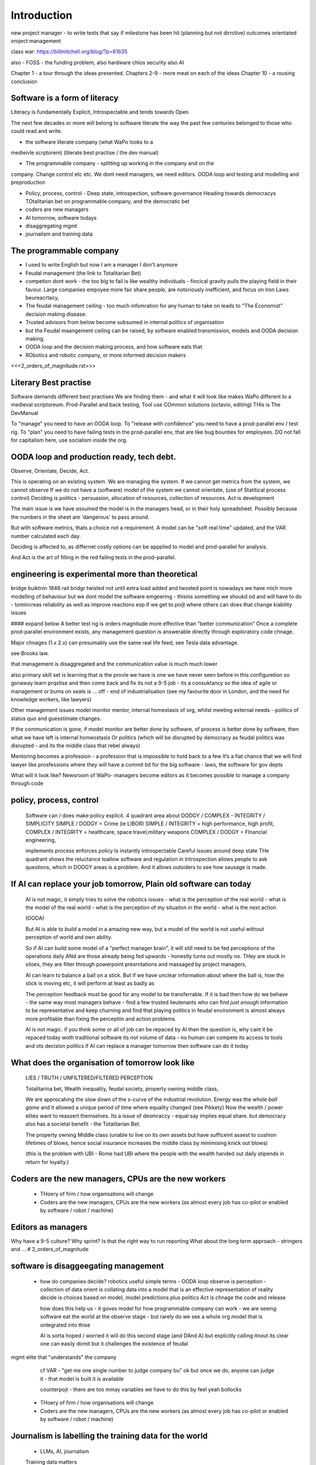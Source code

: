 Introduction
============

new project manager - to write tests that say if milestone has been hit (planning but not dirrctive) outcomes orientated oroject management 

class war: https://billmitchell.org/blog/?p=61635

also - FOSS - the funding problem, 
also hardware chios security 
also AI


Chapter 1 - a tour through the ideas presented.
Chapters 2-9 - more meat on each of the ideas
Chapter 10 - a rousing conclusion


Software is a form of literacy
------------------------------

Literacy is fundamentally Explicit, Introspectable and tends towards Open

The next few decades or more will belong to software literate the way the past
few centuries belonged to those who could read and write.  

* the software literate company (what WaPo looks to a
medieivle scrptorem) (literate best practise / the dev manual)

* The programmable company - splitting up working in the company and on the
company. Change control etc etc.
We dont need managers, we need editors.
OODA loop and testing and modelling and preproduction

* Policy, process, control - Deep state, introspection, software governance
  Heading towards democracys
  TOtalitarian bet on programmable company, and the democratic bet

* coders are new managers

* AI tomorrow, software todays

* disaggregating mgmt

* journalism and training data



The programmable company
------------------------

* I used to write English but now I am a manager I don't anymore
* Feudal management (the link to Totalitarian Bet)
* competion dont work - the too big to fail is like wealthy individuals -
  fincical gravity pulls the playing field in their favour.
  Large companies empoyee more fair share people, are notoriously inefficient,
  and focus on Iron Laws beureacrtacy, 
* The feudal management ceiling - too much infomration for any human to take on
  leads to "The Economist" decision making disease.
* Trusted advisors from below become subsumed in internal politics of
  organisation
* but the Feudal maangement ceiling can be raised, by software enabled
  transmission, models and OODA decision making.
* OODA loop and the decision making process, and how software eats that
* RObotics and robotic company, or more informed decision makers

<<<2_orders_of_magnitude.rst>>>


Literary Best practise
----------------------

Software demands different best practises
We are finding them - and what it will look like makes WaPo different to a
medieval scriptoreum.
Prod-Parallel and back testing, 
Tool use
COmmon solutions (octavio, editing)
THis is The DevManual

To "manage" you need to have an OODA loop.
To "release with confidence" you need to have a prod-parallel env / test rig.
To "plan" you need to have failing tests in the prod-parallel env, that are like
bug bounties for employees.  DO not fall for capitalism here, use socialism
inside the org.

OODA loop and production ready, tech debt.
------------------------------------------

Observe, Orientate, Decide, Act.

This is operating *on* an existing system. We are managing the system.
If we cannot get metrics from the system, we cannot observe
If we do not have a (software) model of the system we cannot orientate,
(use of Statitical process control)
Deciding is politics - persuasion, allocation of resources, collection of
resources.  
Act is development 

The main issue is we have *assumed* the model is in the managers head, or 
in their holy spreadsheet.  Possibly because the numbers in the sheet are
'dangerous' to pass around.

But with software metrics, thats a choice not a requirement. A model can be 
"soft real time" updated, and the VAR number calculated each day.

Deciding is affected to, as differnet costly options can be appplied to model
and prod-parallel for analysis.  

And Act is the art of filling in the red failing tests in the prod-parallel.


engineering is experimental more than theoretical
--------------------------------------------------
bridge buiktnin 1846 rail bridgr twisted
not until extra load added and twosted
point is nowadays we have mich more modelling of behaviour
but we dont model the software emgeering - thisnis something we shoukd od and will have to do - tomincreas reliability as well as improve reactions 
esp if we get to poijt where others can does that change kiability issues 




#### expand below
A better test rig is orders magnitude more effective than “better communication”
Once a complete prod-parallel environment exists, any management question is answerable directly through exploratory code chnage.

Major chnages (1.x 2.x) can presumably use the same real life feed, see Tesla data advantage.

see Brooks law.

that management is disaggregated and the communication 
value is much much lower 


also primary skill set is learning 
that is the provle we have is one we have never seen before
in this configuretion
so gonaway learn prqxtise and then come back and fix
its not a 9-5 job - its a consuktancy 
so the idea of agile or management or bums on seats is ... off - end of industrialisation (see my favourite door in London, and the need for knowledge workers, like lawyers)


Other management issues
model monitor mentor, internal homestasis of org, whilst meeting external 
needs - politics of status quo and guesstimate changes.

If the communication is gone, if model monitor are better done by software, of process is better done by software, then what we have left is internal homeostasis
Or politics (which will be disrupted by democracy as feudal politics was disrupted - and its the middle class that rebel always)

Mentoring becomes a profession - a profession that is impossible to hold back to a few
It’s a fiat chance that we will find lawyer like prosfessions where they will have a commit bit for the big software - laws, the software for gov depts

What will it look like?
Newsroom of WaPo- managers become editors as it becomes possible to manage a company through code 


policy, process, control
-------------------------
 
  Software can / does make policy explicit.
  4 quadrant area about DODGY / COMPLEX - INTEGRITY / SIMPLICITY
  SIMPLE / DODGY = Crime (ie LIBOR)
  SIMPLE / INTEGRITY = high performance, high profit, 
  COMPLEX / INTEGRITY = healthcare, space travel,military weapons
  COMPLEX / DODGY = FInancial engineering, 

  implements process
  enforces policy
  Is instantly introspectable
  Careful issues around deep state
  THe quadrant shows the reluctance toallow software and regulation in
  Introspection allows people to ask questions, which in DODGY areas is 
  a problem.  And it allows outsiders to see how sausage is made.

If AI can replace your job tomorrow, Plain old software can today
-----------------------------------------------------------------

  AI is not magic, it simply tries to solve the robotics issues
  - what is the perception of the real world
  - what is the model of the real world
  - what is the perception of my situaiton in the world
  - what is the next action 

  (OODA)

  But AI is able to *build* a model in a amazing new way,
  but a model of the world is not useful without perception of 
  world and own ability.

  So if AI can build some model of a "perfect manager brain", 
  it will still need to be fed perceptions of the operations daily 
  ANd are those already being fed upwards - honestly turns out mostly no.
  THey are stuck in siloes, they are filter through powerpoint presrntations
  and massaged by project managers, 

  AI can learn to balance a ball on a stick.  But if we have unclear
  information about where the ball is, how the stick is moving etc,
  it will perform at least as badly as 

  The perception feedback must be good for any model to be transferrable.
  If it is bad then how do we behave - the same way most managers behave - 
  find a few trusted lieutenants who can find *just enough* information 
  to be representative and keep churning and find that playing politics in
  feudal environment is almost always more profitable than fixing the
  perceptiin and action problems.

  AI is not magic. if you think some or all of job can be repaced by AI
  then the question is, why cant it be repaced today woth traditional software
  its not volume of data - no human can compete
  its access to tools and ots decision politics
  if AI can replace a manager tomorrow then software can do it today 

What does the organisation of tomorrow look like
------------------------------------------------

  LIES / TRUTH / UNFILTERED/FILTERED PERCEPTION

  Totalitarina bet, Wealth inequality, feudal society, 
  property owning middle class, 

  We are approcahing the slow down of the s-curve of the industrial
  revolution.  Energy was the *whole ball game* and it allowed a unique
  period of time where equality changed (see Pikkety)
  Now the wealth / power elites want to reassert themselves. 
  Its a issue of deomraccy - equal say implies equal share.
  but democracy also has a societal benefit - the Totalitarian Bet.

  The property owning Middle class (unable to live on its own assets but have
  sufficeint assest to cushion lifetimes of blows, hence social insurance
  increases the middle class by minimising knick out blows)

  (this is the problem with UBI - Rome had UBI where the people with the 
  wealth handed out daily stipends in return for loyalty.)


Coders are the new managers, CPUs are the new workers
-----------------------------------------------------

  - THoery of firm / how organisations will change
  - Coders are the new managers, CPUs are the new workers (as almost every job has co-pilot or enabled by software / robot / machine)
  
Editors as managers
-------------------

Why have a 9-5 culture? Why sprint? Is that the right way to run reporting
What about the long term approach - stringers and ... 
# 2_orders_of_magnitude


software is disaggeegating management 
--------------------------------------

  - how do companies decide? 
    robotics useful 
    simple terms - OODA loop 
    observe is perception - collection of data
    orient is collating data into a model that 
    is an effective representation of reality 
    decide is choices based on model, model predictions plus politics
    Act is chnage the code and release 

    how does this help us - it goves model for how
    programmable company can work - we are seeing software eat
    the world at the observe stage - but rarely do we see a whole org
    model that is ontegrated into thise 

    AI is sorta hoped / worried it will do this second stage (and DAnd A)
    but explicitly calling itnout its clear one can easily domit
    but it challenges the existence of feudal
mgmt elite that "understands" the company

    cf VAR - "get me one single number to judge company bu"
    ok but once we do, anyone can judge it - that model is built
    it is available

    counterpojt - there are too mmay variables we have to do this by feel
    yeah bollocks


  - THoery of firm / how organisations will change
  - Coders are the new managers, CPUs are the new workers (as almost every job has co-pilot or enabled by software / robot / machine)
  
Journalism is labelling the training data for the world
-------------------------------------------------------
  * LLMs, AI, journalism
  Training data matters 

The Totalitarian Bet, The democratic bet and wealth taxes
---------------------------------------------------------
* totalitarian bet
  
Feudalism, Democracy, Wealth Tax
--------------------------------

* democracy in companyes as orgnsityiona change
  Why should those employees control those - but they already do, it’s just internal politics, bribery 

politics will not end, but democracy will change politics of elite in and out of orgs

Jp Morgan was a democratising force just like FDR using the mass of people to push aside old feudal elites (and make new ones natch)

The DevManual - SaaS is dead, because IFTT is rubbish
-----------------------------------------------------

We want to own our own data
Dont put state into the queue system
Dont have the configuration spread over dozens of apps. Or rather microservices
should not look different from the config lens... or rather having all the
config look different so diff dependancies are runnign same is ... really
awkward.


* 2 orders magnitude conjecture - that forms will divide up like this ??  
 - The Economist presents a simplified model of every issue.  But it is possible that every prod-parallel env can supply a model (ie the model that SEC holds fed every minute about traders) 
 
* conclusion





Expansion area


Robotics and a robotic company
--------------------------------
  OODA loop (the biggest problem in Robotics is perception - of both the
  world and your self)  Which makes a fairly good quote bout human kind
  
  arrnaging the workd to be iterated ocer
  https://generalrobots.substack.com/p/the-mythical-non-roboticist
  robotics struggles because realmworld is hard
  humans have a model of the world developed ocer years
  AI tries
  education and science improces thatbmodel
  organisations live in legally mediated workd
  so models and assumptions about world can be 
  extracted made explicit - and shareable 
  SOPpy - see featiee files and regex descriotions
  if this then that - will not work all time but when it does value is immense
  we now seem to be at tippingnpoont where 
  enough point solutions exist that whole org can be 
  good enough repaced and will be quality dofference 

  each org needs a black box called "perception" - what is going on
  internally and externally, from that they can extract and cia policy 
  workmout their decisions - this is a robotics concern
  and we can reasonakly assume organisations are business rbotos
    
  so treat an org like a robot - it is seen as a person but bow it needs to 
  be a robot - "perceptiom and funding" https://news.ycombinator.com/item?id=39707943

  linking all subsystems together, treating internal data as single data bus
  reporting not building "enterprise systems" but sxalable smaller 
  mission control - this is the next big challenge of organsoations - at cerain point
  the mission contol becomes humans and spreadsheets - stop that means stopping feudalism moat making 




Totalitarian Bet
————————
lo-code is rubbish but learnign curve huge
developer tools are really litersacy tools
software will not only control the companies we work in (policy enforcement snd impenetaiotn) but will shape how we cahnge said policies - through democracy and
through modelling - policits exists but will shift to more open and more model driven.
We hope - thsts the totalitarian bet




AI and journalism 
-------------------

Challenges of training data and bias
We started with 'easy' problems - facial recgnition and black african
descent. Oh look Stanford has white male phd students.
Bias in Generative AI: show me images of nazi stormtroopers.
Hang on. Why are there chinese or black african stomrtroopers?? Huh
Look at how skin cacner detection - is there a ruler in the image? Is the
image taken under flouresent light ?

- there is *almost certainly* child porn in training data. That bothers me
  enormously.
- But what about 

Fixing it. "publish your training data". Thats a *positive* move, but, "hey we
trained on these 5 billion images. What do you do with those? How do you even
classifiy them?

CV scanning. Anecodatally a large corporation decides to use AI to scan CVs,
and identify young people most likely to succeed in the corporation. It is given
the CVs of everyone in the company, and gets to work. It flatout rejects every
CV from a woman. They remove the gender from the CVs - it still does it.
They dig in - why is this going to be rejected. Basically, women reach a certain
point in the company, and rise no higher. Therefore women wont succeed at this
company.  Now what? It is correctly analysing the problem. Its not the answer
you want.

But it is a part of the democractic bet - AI is not fooled by the double-think
bias humans introduce to be able to survive.  Any totaltitarian regieme has that
in it.  But only an egalitarian democracy has the ability to change to make
itself truly equal.

Do we want to do that? THose who will obviously gain say yes. THose who will
lose, and what of those who will lose big? Shall we introduce a wealth tax?


World building matters (ability to plan is basically
ability to predict future. THis is a hall mark of intelligence - also why
people with bad internal models make poor decisions, and why its so hard to
get people with vastly differing models to understand each otehr - used to be
limited to crime. now... politics?  Its why its vital to edicate people to have
same model at first, its also why edication laevels make biggest
differentiator in politics, and also why choosing the first model makes your
'side' more relevant. See north korean education camps. But also see how
many people did nto believe societ model but kept stum'

Any how - world building - effective model - how 

LLM - conceptually similar to knearest neighbour
and word2vec 


Journalism and the training data 
————

timeline is the problem - sympathy for facebook because 
how dontounorgnaise timeline ? cannot show eveything - cannot shownjust friends because broing
so whats the algorithm
? ask a go ernment they dont say just say "dont destroy democeacy"
but perhaps problem is "timeline" - dont do timeline do education or agent with best interet s of the user 

Org chnage
—————————-

Institutions sustain *themselves* or rather the jobs of the controlling minds of the institution.  Today’s Catholic Church would be viewed by its founders as some kind of uber-hippy bunch of democratic maniacs out to destroy civilisation.

I think the difference here is we can view a company / institution as a machine to do a job, and between a company that has a controlling mind able to change its own machine “code” hence chnage its job.

Without software the two things are needed - but with software we can concieve of a programmable company that just does its tasks as assigned for as long as inputs occur.  If those tasks involve say sending jobs out to gig workers the idea kind of works

It does mean you could build a Death Star using robots in place of gig workers (which is the obvious multi-generational solution)

But it does imply something about our companies - that once the whole company can be specified in code, splitting off the “controlling minds” bit (ie management, plus developers) into seperate location seems interesting

It also explicitly makes the issue of who decides what chnages and how come to the fore

training data matters
---------------------
Google and pagerank soon became google and returned tonhomepage data as feedback onnquality
Tesla owns data on when the car braked or jerked or gas applied and 
can record that and upload it nightly and use for modelling
journlism is societies way of marking training data
textbooks are way of marking trianong data 
science is way to doscover correct weights for feedback

now why is it that google keeps
my clicks or my steering as ots own proprietary data

health data - it shoukd be public data 
by default

licensing or otherwise but not unavailable




security
--------
We talk about mechanisation of military (cavalry -> oil based transport)
also mechanisationnof society

but we need to talk about cyber security of society
see drones and area radio deniability (drones and remote control)

just as each radio must have encruotion and frwquency cycling 
and somehow keep that going day after day so every radio has it
ie that old transport plane needs upgrading

so must we donsame for hardware supply chain 
and software supply chain

and look at ransomare - that has social implicatiosn and the answer is basically upgrading tech
- and there will be w freerider benefot 



Software is a form of literacy
-------------------------

Software as form of loteracy
Also a encodingnof the policies and
processes of the organisation that created it
Software guides, does crimes, but most importantlyit is explicit

this means all organisational polcoes are explict and doscvoerable and 
this opens orgnaiations in ways inimaginable before

having all policies directly connected to realmworld enabkes 
faster feedback, modelling etc

but it comes at cost of openness

we kight win 

this is a doscsussio. 



Software as a form of literacy, a way of taising 
the political into the explicit

testable organisation - External to team is owned automateabke testing milestones -> probably fitness style or cucumber style but the point is some form of policy that is enforced by engine 

In fact that’s everything Inthink - software is literacy expressing policy implementation- that is this is how this org thinks


Agile fails because the ret of the org is not buying intonit 
- obvious answer is no deadlines till its all deadlines

but how do we change the rest if the org - we subsume it into software
so that becomes gove us the milestones
and we build a new org that is software depenandt (thisnis software wating the world

and this new org is repacing the old (its inecitable£
mbut demands defining the policy of the org in software terms (see do crime for VW)

thats how to buikd teating regience

but once do that you have a model and can speed up chnage

testable organisation
wxplicit policies
programmable policies 
modellable and predicatable company
iteration speed 


its not science or even engineering 
its literate expression of human organisation
or a written executable process (lets call it 90%)



We are reshaping the world by making it explict, introspectable, open.
[expand on explicit (written down), introspectable (not low-code), open(totalitarian bet)]

There are enormous implications.  Similarly in history we have chosen to become
urban dwellers, agricutrlists,and now knowledge workers and organisers at scale

Arranging the world to be iterated over.
----------------------------------------

  (joke about google destroying what it cannot index) BUt this is also true -
  we did lose pre-industrial society.
  Lessons about how to live togetehr were lost (beware rose coloured glasses and abuse)
  Historical sweep important, industrial world only 250 years old, (1776 story).
  We have lost freedoms and gained a new world - but it is unstoppable. We live in unsustainable
  world and our only hope is onwards.  Software helps organise at scale - but *trust* matters.
  Organise at scale, but organise openly to encourage trust, esp when it gets difficult.
  Yes the system is rigged (Trump debate, darkness by design, but mortgage redlines and martgage credit ratings, the need to type in "do crime" in VW code).  Software is the system, so you can read the rules.  If the rules are "chinese communist party is in charge" then its harder, but humans value fairness beyond almost all (monkey experiment)

Journalism as training data for society
--------------------------------------- 

LLM as representation of "our" culture (see where western culture came from - 1776)
  Journlism as training data for LLMS - but by extension training data for our culture.#
  Google search is being repalced by LLMs. WHo controls the LLM access, which training corpus is used, which fine tuning. this matters. But only as a snapshot into "normcore".
  But it is the representation of our culture - and it fits on a laptop.
  Texas textbooks - what we teach our young, what is our culture, these matter 
  See mickey mouse and solar system.  POV is worth 80 IQ points.  By not giving kids the right PoVfrom the start we dont prevent them discovering for them selves - we just make it harder.

* Autism and rules
  software can represent, enfource, encourage, discover, speed up rules.
  But rules that are written dwn threaten priviledge
  This antognism will be paramount for future.  Piketty - can we beat him down?
  Can we over come priviledge? SEC approach - legistlate priviledge into being good. But leave them enough to make it worth thier while? THreat of digital currency. The example of cryptocurrency as why we have regulatioon and crime (see Sherlock holmes stories about bank failures)

autism and rukes
- fristrationnof bureaucracy and lack of what rukes and where to look
it empowers thise innpower, but rikes take away power and priviledge 

software is operationalmrules - the advantages outweigh cost of openness
esp when closed approach goves priviledge

improving organistions
----------------------

  COders are new managers
  Management - model, monitor, mentor, maintain. Mgmt is being disaggregated.
  Maintainence of org is in two parts - cultural (our values) - Post office scandal for pathology.
  Also maintenacne of large orgs as theory of firm - both contracting cost and treasury. Shared treasury is oncredibly valuable - see smoothed cashflows in corporate world.
  Two orders - do the work or cause it to be done or provide funding - where do they shade into each other.  They do this within orgs - how projects are really done, constanct hustle for new things.
  Mgmt as economist articles. But if software encoding is more detailed? THis si where LLMs replace mgmt - by being able to simulae and predict more effectively than manabement.

modern feudalism -> giving bonuses 
and budgets to those who support the CEO is clearest 
example of (Iron law bureaucrats)
democracy tends to defeat that asbribimg everyone temfs often 
to mean taking the cou
tse benfit everyone (see theory of EU inestment 
and voting spain not bote for knights of hungary)





management by shouting at underlings is 
a search for systems to deal with problems
that just occured. maybe effocectoce but there clearlywill
be better ways - but not in a tourney 

Organising at scale
-------------------

  But we do need to identify the problem, identify a solution, do the solution.
  Nudges wont work.  Its too short a time scale to do it thorugh education

organisation - just gove cash to local communities
isnt that similar argument to just employ people and let them 

But openly modelling, providing literate solutions so people can read what and
why they are guided.

This will help.
But not everyone

But toll is mental health issues that manifest in a urban buttoned down world.
But we have been given less freedom

JOurnalism
-----------

  Journalism is the training data for society - see weights and lawsuit from New York Times
  Also see LLms are search across our societies knowledge (and cultural norms)

  How has google search been replaced - by LLM

  But what is was trained on matters - we need to see the “canon” and try to
  avoid the SEO poisoning of the well - that LLM training data and weights
  likely to be determined by government as it is likely to be the teaching
  assistant for future 

  And we want to define that in same way we define the textbooks 



Software is disaggregating management 
--------------------------------------

so what does mgmt do and what is software edisrupting

mgmt - model monotor mentor but mostly ensure continuation of org
when mission conflixts with org survival have pathologies

devmanual - tech lead as director of movie - setting stnadrds and color charts 

management - you do the work or you cause it to be done ... in your taste
workers do the work like canermen or set builders
the director ensures it is done to his or her taste. their colour oallette their speed and clarity
their ability to ensure others understand their taste ensures the outcome will be coherent

anything above this, anything that does not affect taste is finance

the banker might talk loudly about how he made the film possibke and the notes he gave - but thats crap
its just money

what we need is to understand where the lines are deawn 

Most managemers esp at fonance level have "economist pundit" levelnof understanding
not wrong but not testabke either

a software model however is testsble - and a virtual model of the business is onenofnthe most valuabke items we willmoriduce 

the meaning of culture
----------------------
"nurtured bias" 
"what my grandmother taught me"
"what the village thatbraised me taught me"
the uncritical thinking that majority of people will show
- see the seaweed icecream issue


